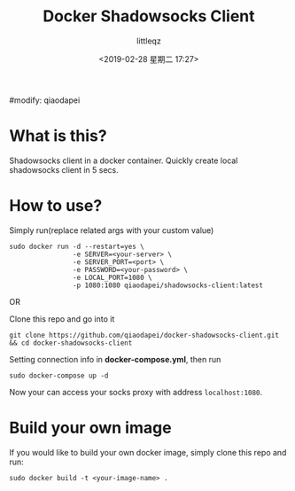 #+title: Docker Shadowsocks Client
#+description: shadowsocks client in docker(based on alpine linux)
#+keywords: docker shadowsocks client
#+author: littleqz
#modify: qiaodapei
#+email: qiaodapei@gmail.com
#+date: <2019-02-28 星期二 17:27>
#+startup: indent hideblocks content
#+options: ^:{} toc:t

* What is this?
Shadowsocks client in a docker container. Quickly create local shadowsocks client in 5 secs.

* How to use?
Simply run(replace related args with your custom value)

: sudo docker run -d --restart=yes \
:                 -e SERVER=<your-server> \
:                 -e SERVER_PORT=<port> \
:                 -e PASSWORD=<your-password> \
:                 -e LOCAL_PORT=1080 \
:                 -p 1080:1080 qiaodapei/shadowsocks-client:latest

OR

Clone this repo and go into it

: git clone https://github.com/qiaodapei/docker-shadowsocks-client.git && cd docker-shadowsocks-client

Setting connection info in *docker-compose.yml*, then run

: sudo docker-compose up -d

Now your can access your socks proxy with address ~localhost:1080~.

* Build your own image
If you would like to build your own docker image, simply clone this repo and run:

: sudo docker build -t <your-image-name> .
